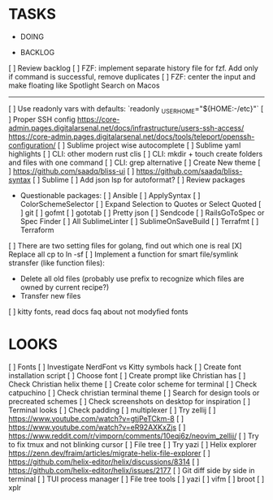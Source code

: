 * TASKS
  * DOING

  * BACKLOG
  [ ] Review backlog
  [ ] FZF: implement separate history file for fzf. Add only if command is successful, remove duplicates
  [ ] FZF: center the input and make floating like Spotlight Search on Macos
  -------------------------------------------------------------------------------------------------
  [ ] Use readonly vars with defaults: `readonly _USER_HOME="${HOME:-/etc}"`
  [ ] Proper SSH config [[https://core-admin.pages.digitalarsenal.net/docs/infrastructure/users-ssh-access/]] [[https://core-admin.pages.digitalarsenal.net/docs/tools/teleport/openssh-configuration/]]
  [ ] Sublime project wise autocomplete
  [ ] Sublime yaml highlights
  [ ] CLI: other modern rust clis
  [ ] CLI: mkdir + touch create folders and files with one command
  [ ] CLI: grep alternative
  [ ] Create New theme
      [ ] https://github.com/saadq/bliss-ui
      [ ] https://github.com/saadq/bliss-syntax
  [ ] Sublime
      [ ] Add json lsp for autoformat?
      [ ] Review packages
          - Questionable packages:
            [ ] Ansible
            [ ] ApplySyntax
            [ ] ColorSchemeSelector
            [ ] Expand Selection to Quotes or Select Quoted
            [ ] git
            [ ] gofmt
            [ ] gototab
            [ ] Pretty json
            [ ] Sendcode
            [ ] RailsGoToSpec or Spec Finder
            [ ] All SublimeLinter
            [ ] SublimeOnSaveBuild
            [ ] Terrafmt
            [ ] Terraform
      [ ] There are two setting files for golang, find out which one is real
  [X] Replace all cp to ln -sf
  [ ] Implement a function for smart file/symlink stransfer (like function files):
      - Delete all old files (probably use prefix to recognize which files are owned by current recipe?)
      - Transfer new files
  [ ] kitty fonts, read docs faq about not modyfied fonts

* LOOKS
  [ ] Fonts
      [ ] Investigate NerdFont vs Kitty symbols hack
      [ ] Create font installation script
      [ ] Choose font
  [ ] Create prompt like Christian has
  [ ] Check Christian helix theme
  [ ] Create color scheme for terminal
      [ ] Check catpuchino
      [ ] Check christian terminal theme
      [ ] Search for design tools or precreated schemes
      [ ] Check screenshots on desktop for inspiration
  [ ] Terminal looks
      [ ] Check padding
  [ ] multiplexer
      [ ] Try zellij
          [ ] https://www.youtube.com/watch?v=gtjPeTCkm-8
          [ ] https://www.youtube.com/watch?v=eR92AXKxZjs
          [ ] https://www.reddit.com/r/vimporn/comments/10eqj6z/neovim_zellij/
      [ ] Try to fix tmux and not blinking cursor
  [ ] File tree
      [ ] Try yazi
      [ ] Helix explorer https://zenn.dev/fraim/articles/migrate-helix-file-explorer
      [ ] https://github.com/helix-editor/helix/discussions/8314
      [ ] https://github.com/helix-editor/helix/issues/2177
  [ ] Git diff side by side in terminal
  [ ] TUI process manager
  [ ] File tree tools
      [ ] yazi
      [ ] vifm
      [ ] broot
      [ ] xplr
